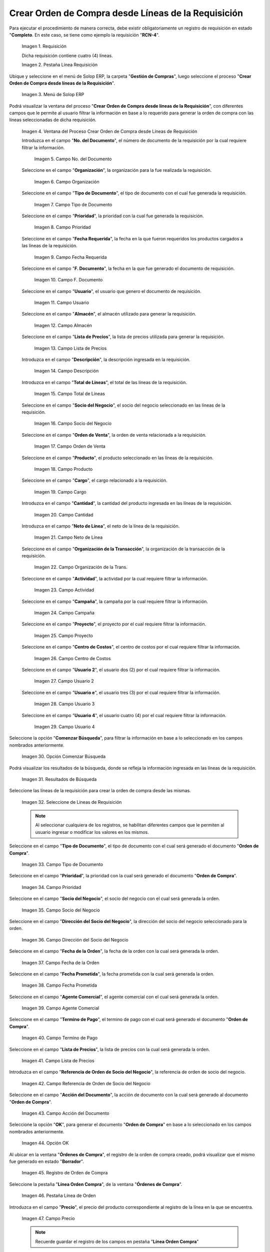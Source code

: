 .. |requisición para el proceso crear oc desde líneas de requisición| image:: resources/requisition-for-the-process-create-oc-from-requisition-lines.png
.. |pestaña línea requisición| image:: resources/requisition-line-tab.png
.. |menú del proceso crear oc desde líneas de requisición| image:: resources/process-menu-create-oc-from-requisition-lines.png
.. |ventana del proceso crear oc desde líneas de requisición| image:: resources/process-window-create-oc-from-requisition-lines.png
.. |campo número del documento de la requisición| image:: resources/requisition-document-number-field.png
.. |campo organización de la requisición| image:: resources/requisition-organization-field.png
.. |campo tipo de documento de la requisición| image:: resources/requisition-document-type-field.png
.. |campo prioridad de la requisición| image:: resources/requisition-priority-field.png
.. |campo fecha requerida de la requisición| image:: resources/requisition-required-date-field.png
.. |campo fecha del documento de la requisición| image:: resources/date-field-of-the-requisition-document.png
.. |campo usuario de la requisición| image:: resources/request-user-field.png
.. |campo almacén de la requisición| image:: resources/requisition-warehouse-field.png
.. |campo lista de precios de la requisición| image:: resources/requisition-price-list-field.png
.. |campo descripción de la requisición| image:: resources/requisition-description-field.png
.. |campo total de líneas de la requisición| image:: resources/total-field-of-requisition-lines.png
.. |campo socio del negocio de la requisición| image:: resources/requisition-business-partner-field.png
.. |campo orden de venta de la requisición| image:: resources/sales-order-field-of-the-requisition.png
.. |campo producto de la requisición| image:: resources/field-product-of-the-requisition.png
.. |campo cargo de la requisición| image:: resources/requisition-charge-field.png
.. |campo cantidad de la requisición| image:: resources/requisition-quantity-field.png
.. |campo neto de la línea de la requisición| image:: resources/net-field-of-the-requisition-line.png
.. |campo organización de la transacción de la requisición| image:: resources/organization-field-of-the-requisition-transaction.png
.. |campo actividad de la requisición| image:: resources/field-activity-of-the-requisition.png
.. |campo campaña de la requisición| image:: resources/field-requisition-campaign.png
.. |campo proyecto de la requisición| image:: resources/requisition-project-field.png
.. |campo centro de costos de la requisición| image:: resources/requisition-cost-center-field.png
.. |campo usuario dos de la requisición| image:: resources/user-field-two-of-the-requisition.png
.. |campo usuario tres de la requisición| image:: resources/user-field-three-of-the-requisition.png
.. |campo usuario cuatro de la requisición| image:: resources/user-field-four-of-the-requisition.png
.. |opción comenzar búsqueda del proceso crear oc desde líneas de requisición| image:: resources/option-start-process-search-create-oc-from-requisition-lines.png
.. |resultados de búsqueda del proceso crear oc desde líneas de requisición| image:: resources/search-results-of-create-oc-process-from-requisition-lines.png
.. |selección de líneas de requisición para orden de compra| image:: resources/selection-of-requisition-lines-for-purchase-order.png
.. |campo tipo de documento para la orden de compra| image:: resources/document-type-field-for-purchase-order.png
.. |campo prioridad para la orden de compra| image:: resources/priority-field-for-purchase-order.png
.. |campo socio del negocio para la orden de compra| image:: resources/business-partner-field-for-purchase-order.png
.. |campo dirección del socio del negocio para la orden de compra| image:: resources/business-partner-address-field-for-the-purchase-order.png
.. |campo fecha de la orden para la orden de compra| image:: resources/order-date-field-for-the-purchase-order.png
.. |campo fecha prometida para la orden de compra| image:: resources/promised-date-field-for-the-purchase-order.png
.. |campo agente comercial para la orden de compra| image:: resources/commercial-agent-field-for-the-purchase-order.png
.. |campo termino de pago para la orden de compra| image:: resources/payment-term-field-for-the-purchase-order.png
.. |campo lista de precios para la orden de compra| image:: resources/price-list-field-for-purchase-order.png
.. |campo referencia de orden de socio del negocio para la orden de compra| image:: resources/business-partner-order-reference-field-for-purchase-order.png
.. |campo acción del documento para la orden de compra| image:: resources/action-field-of-the-document-for-the-purchase-order.png
.. |opción ok para generar la orden de compra| image:: resources/ok-option-to-generate-the-purchase-order.png
.. |ubicar registro de orden de compra| image:: resources/locate-purchase-order-record.png
.. |pestaña línea orden compra de la ventana órdenes de compra| image:: resources/purchase-order-line-tab-of-the-purchase-orders-window.png
.. |campo precio de la pestaña línea de la orden| image:: resources/price-field-of-the-order-line-tab.png
.. |pestaña principal orden de compra| image:: resources/purchase-order-main-tab.png
.. |opción completar de la ventana órdenes de compra| image:: resources/complete-option-from-the-purchase-orders-window.png
.. |acción completar y opción ok| image:: resources/action-complete-and-option-ok.png

.. _documento/crear-oc-desde-líneas-de-la-requisicón:

**Crear Orden de Compra desde Líneas de la Requisición**
========================================================

Para ejecutar el procedimiento de manera correcta, debe existir obligatoriamente un registro de requisición en estado "**Completo**. En este caso, se tiene como ejemplo la requisición "**RCN-4**".

    |requisición para el proceso crear oc desde líneas de requisición|

    Imagen 1. Requisición 

    Dicha requisición contiene cuatro (4) líneas.

    |pestaña línea requisición|

    Imagen 2. Pestaña Línea Requisición

Ubique y seleccione en el menú de Solop ERP, la carpeta "**Gestión de Compras**", luego seleccione el proceso "**Crear Orden de Compra desde líneas de la Requisición**".

    |menú del proceso crear oc desde líneas de requisición|

    Imagen 3. Menú de Solop ERP

Podrá visualizar la ventana del proceso "**Crear Orden de Compra desde líneas de la Requisición**", con diferentes campos que le permite al usuario filtrar la información en base a lo requerido para generar la orden de compra con las líneas seleccionadas de dicha requisición.

    |ventana del proceso crear oc desde líneas de requisición|

    Imagen 4. Ventana del Proceso Crear Orden de Compra desde Líneas de Requisición

    Introduzca en el campo "**No. del Documento**", el número de documento de la requisición por la cual requiere filtrar la información.

        |campo número del documento de la requisición|

        Imagen 5. Campo No. del Documento

    Seleccione en el campo "**Organización**", la organización para la fue realizada la requisición.

        |campo organización de la requisición|

        Imagen 6. Campo Organización

    Seleccione en el campo "**Tipo de Documento**", el tipo de documento con el cual fue generada la requisición.

        |campo tipo de documento de la requisición|

        Imagen 7. Campo Tipo de Documento

    Seleccione en el campo "**Prioridad**", la prioridad con la cual fue generada la requisición.

        |campo prioridad de la requisición|

        Imagen 8. Campo Prioridad

    Seleccione en el campo "**Fecha Requerida**", la fecha en la que fueron requeridos los productos cargados a las líneas de la requisición.

        |campo fecha requerida de la requisición|

        Imagen 9. Campo Fecha Requerida

    Seleccione en el campo "**F. Documento**", la fecha en la que fue generado el documento de requisición.

        |campo fecha del documento de la requisición|

        Imagen 10. Campo F. Documento

    Seleccione en el campo "**Usuario**", el usuario que genero el documento de requisición.

        |campo usuario de la requisición|

        Imagen 11. Campo Usuario

    Seleccione en el campo "**Almacén**", el almacén utilizado para generar la requisición.

        |campo almacén de la requisición|

        Imagen 12. Campo Almacén

    Seleccione en el campo "**Lista de Precios**", la lista de precios utilizada para generar la requisición.

        |campo lista de precios de la requisición|

        Imagen 13. Campo Lista de Precios

    Introduzca en el campo "**Descripción**", la descripción ingresada en la requisición.

        |campo descripción de la requisición|

        Imagen 14. Campo Descripción

    Introduzca en el campo "**Total de Líneas**", el total de las líneas de la requisición.

        |campo total de líneas de la requisición|

        Imagen 15. Campo Total de Líneas

    Seleccione en el campo "**Socio del Negocio**", el socio del negocio seleccionado en las líneas de la requisición.

        |campo socio del negocio de la requisición|

        Imagen 16. Campo Socio del Negocio

    Seleccione en el campo "**Orden de Venta**", la orden de venta relacionada a la requisición.

        |campo orden de venta de la requisición|

        Imagen 17. Campo Orden de Venta

    Seleccione en el campo "**Producto**", el producto seleccionado en las líneas de la requisición.

        |campo producto de la requisición|

        Imagen 18. Campo Producto

    Seleccione en el campo "**Cargo**", el cargo relacionado a la requisición.

        |campo cargo de la requisición|

        Imagen 19. Campo Cargo

    Introduzca en el campo "**Cantidad**", la cantidad del producto ingresada en las líneas de la requisición.

        |campo cantidad de la requisición|

        Imagen 20. Campo Cantidad

    Introduzca en el campo "**Neto de Línea**", el neto de la línea de la requisición.

        |campo neto de la línea de la requisición|

        Imagen 21. Campo Neto de Línea

    Seleccione en el campo "**Organización de la Transacción**", la organización de la transacción de la requisición.

        |campo organización de la transacción de la requisición|

        Imagen 22. Campo Organización de la Trans.

    Seleccione en el campo "**Actividad**", la actividad por la cual requiere filtrar la información.

        |campo actividad de la requisición|

        Imagen 23. Campo Actividad

    Seleccione en el campo "**Campaña**", la campaña por la cual requiere filtrar la información.

        |campo campaña de la requisición|

        Imagen 24. Campo Campaña

    Seleccione en el campo "**Proyecto**", el proyecto por el cual requiere filtrar la información.

        |campo proyecto de la requisición|

        Imagen 25. Campo Proyecto

    Seleccione en el campo "**Centro de Costos**", el centro de costos por el cual requiere filtrar la información.

        |campo centro de costos de la requisición|

        Imagen 26. Campo Centro de Costos

    Seleccione en el campo "**Usuario 2**", el usuario dos (2) por el cual requiere filtrar la información.

        |campo usuario dos de la requisición|

        Imagen 27. Campo Usuario 2

    Seleccione en el campo "**Usuario e**", el usuario tres (3) por el cual requiere filtrar la información.

        |campo usuario tres de la requisición|

        Imagen 28. Campo Usuario 3

    Seleccione en el campo "**Usuario 4**", el usuario cuatro (4) por el cual requiere filtrar la información.

        |campo usuario cuatro de la requisición|

        Imagen 29. Campo Usuario 4

Seleccione la opción "**Comenzar Búsqueda**", para filtrar la información en base a lo seleccionado en los campos nombrados anteriormente.

    |opción comenzar búsqueda del proceso crear oc desde líneas de requisición|

    Imagen 30. Opción Comenzar Búsqueda

Podrá visualizar los resultados de la búsqueda, donde se refleja la información ingresada en las líneas de la requisición.

    |resultados de búsqueda del proceso crear oc desde líneas de requisición|

    Imagen 31. Resultados de Búsqueda

Seleccione las líneas de la requisición para crear la orden de compra desde las mismas.

    |selección de líneas de requisición para orden de compra|

    Imagen 32. Seleccione de Líneas de Requisición

    .. note::

        Al seleccionar cualquiera de los registros, se habilitan diferentes campos que le permiten al usuario ingresar o modificar los valores en los mismos.

Seleccione en el campo "**Tipo de Documento**", el tipo de documento con el cual será generado el documento "**Orden de Compra**".

    |campo tipo de documento para la orden de compra|

    Imagen 33. Campo Tipo de Documento

Seleccione en el campo "**Prioridad**", la prioridad con la cual será generado el documento "**Orden de Compra**".

    |campo prioridad para la orden de compra|

    Imagen 34. Campo Prioridad

Seleccione en el campo "**Socio del Negocio**", el socio del negocio con el cual será generada la orden.

    |campo socio del negocio para la orden de compra|

    Imagen 35. Campo Socio del Negocio

Seleccione en el campo "**Dirección del Socio del Negocio**", la dirección del socio del negocio seleccionado para la orden.

    |campo dirección del socio del negocio para la orden de compra|

    Imagen 36. Campo Dirección del Socio del Negocio

Seleccione en el campo "**Fecha de la Orden**", la fecha de la orden con la cual será generada la orden.

    |campo fecha de la orden para la orden de compra|

    Imagen 37. Campo Fecha de la Orden

Seleccione en el campo "**Fecha Prometida**", la fecha prometida con la cual será generada la orden.

    |campo fecha prometida para la orden de compra|

    Imagen 38. Campo Fecha Prometida

Seleccione en el campo "**Agente Comercial**", el agente comercial con el cual será generada la orden.

    |campo agente comercial para la orden de compra|

    Imagen 39. Campo Agente Comercial

Seleccione en el campo "**Termino de Pago**", el termino de pago con el cual será generado el documento "**Orden de Compra**".

    |campo termino de pago para la orden de compra|

    Imagen 40. Campo Termino de Pago

Seleccione en el campo "**Lista de Precios**", la lista de precios con la cual será generada la orden.

    |campo lista de precios para la orden de compra|

    Imagen 41. Campo Lista de Precios

Introduzca en el campo "**Referencia de Orden de Socio del Negocio**", la referencia de orden de socio del negocio.

    |campo referencia de orden de socio del negocio para la orden de compra|

    Imagen 42. Campo Referencia de Orden de Socio del Negocio

Seleccione en el campo "**Acción del Documento**", la acción de documento con la cual será generado al documento "**Orden de Compra**".

    |campo acción del documento para la orden de compra|

    Imagen 43. Campo Acción del Documento

Seleccione la opción "**OK**", para generar el documento "**Orden de Compra**" en base a lo seleccionado en los campos nombrados anteriormente.

    |opción ok para generar la orden de compra|

    Imagen 44. Opción OK

Al ubicar en la ventana "**Órdenes de Compra**", el registro de la orden de compra creado, podrá visualizar que el mismo fue generado en estado "**Borrador**".

    |ubicar registro de orden de compra|

    Imagen 45. Registro de Orden de Compra

Seleccione la pestaña "**Línea Orden Compra**", de la ventana "**Órdenes de Compra**".

    |pestaña línea orden compra de la ventana órdenes de compra|

    Imagen 46. Pestaña Línea de Orden

Introduzca en el campo "**Precio**", el precio del producto correspondiente al registro de la línea en la que se encuentra.

    |campo precio de la pestaña línea de la orden|

    Imagen 47. Campo Precio 

    .. note::

        Recuerde guardar el registro de los campos en pestaña "**Línea Orden Compra**"

Seleccione la pestaña principal "**Orden de Compra**" para proceder a completar el registro.

    |pestaña principal orden de compra|

    Imagen 48. Pestaña Orden de Compra 

Seleccione la opción "**Preparar**", ubicado en la parte inferior de la ventana "**Órdenes de Compra**".

    |opción completar de la ventana órdenes de compra|

    Imagen 49. Opción Preparar 

Seleccione la acción "**Completar**" y la opción "**OK**", para completar el proceso.

    |acción completar y opción ok|

    Imagen 50. Acción Completar y Opción OK